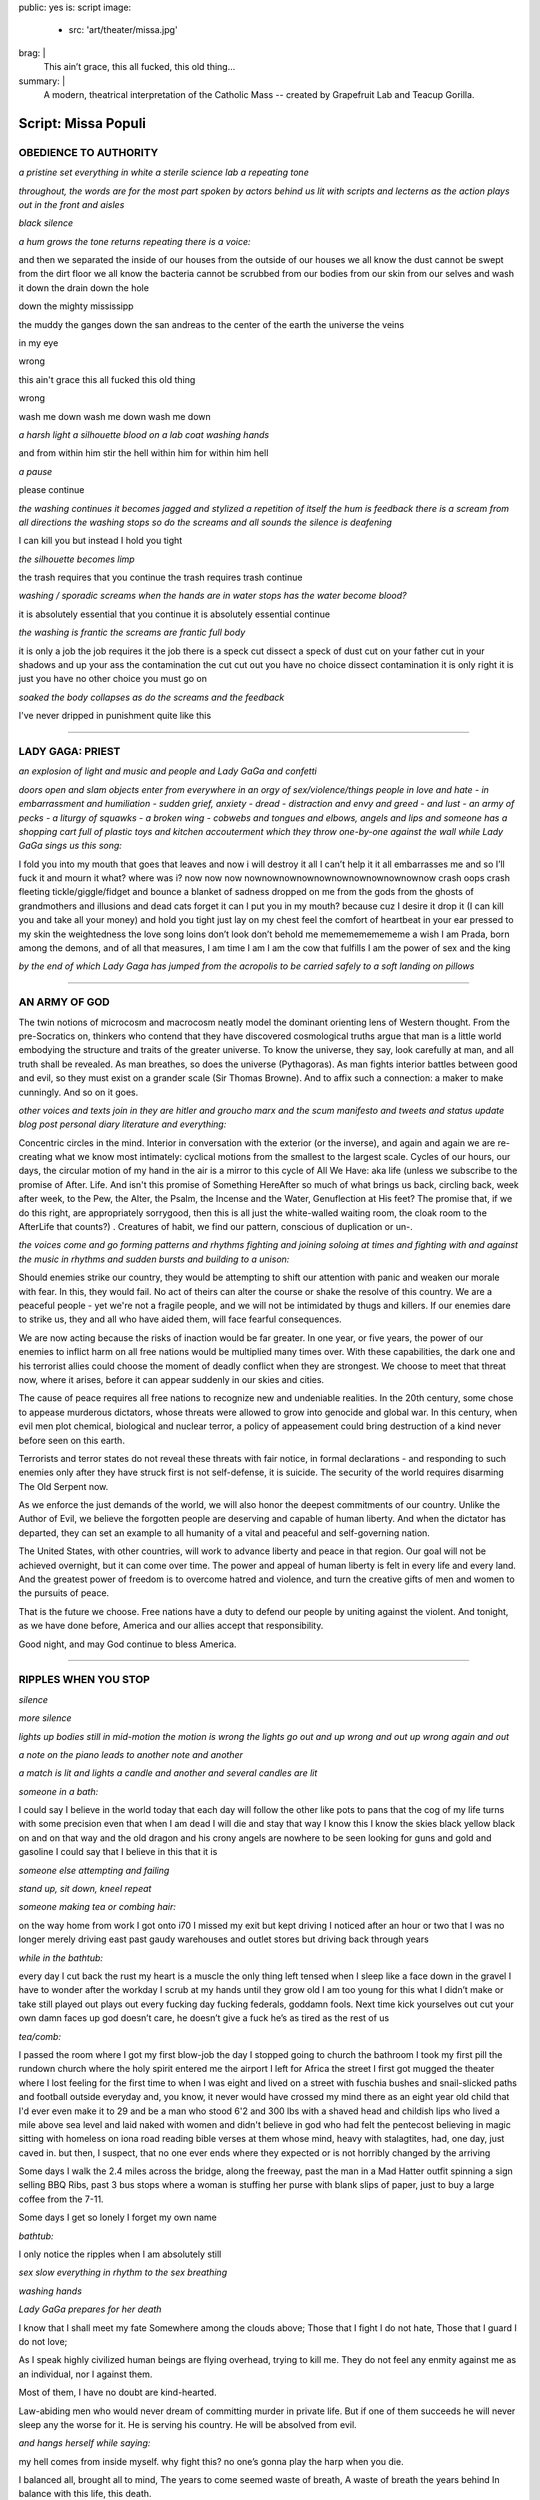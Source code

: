public: yes
is: script
image:
  - src: 'art/theater/missa.jpg'
brag: |
  This ain’t grace, this all fucked, this old thing…
summary: |
  A modern, theatrical interpretation
  of the Catholic Mass --
  created by Grapefruit Lab
  and Teacup Gorilla.

  .. callmacro:: content/macros.j2#btn
    :url: '/art/theater/missapopuli/'

    See production photos


********************
Script: Missa Populi
********************

.. nothing

OBEDIENCE TO AUTHORITY
----------------------

*a pristine set
everything in white
a sterile science lab
a repeating tone*

*throughout,
the words are
for the most part
spoken
by actors behind us
lit with scripts and lecterns
as the action plays out in the front and aisles*

*black
silence*

*a hum grows
the tone returns
repeating
there is a voice:*

and then we separated the inside of our houses
from the outside of our houses
we all know the dust cannot be swept from the dirt floor
we all know the bacteria cannot be scrubbed from our bodies
from our skin
from our selves
and wash it down the drain
down the hole

down the mighty mississipp

the muddy
the ganges
down the san andreas
to the center of the earth
the universe
the veins

in my eye

wrong

this ain't grace
this all fucked
this old thing

wrong

wash me down
wash me down
wash me down

*a harsh light
a silhouette
blood on a lab coat
washing hands*

and from within him stir
the hell within him
for within him hell

*a pause*

please continue

*the washing continues
it becomes jagged and stylized
a repetition of itself
the hum is feedback
there is a scream from all directions
the washing stops
so do the screams
and all sounds
the silence is deafening*

I can kill you but instead I hold you tight

*the silhouette becomes limp*

the trash requires that you continue
the trash requires trash
continue

*washing / sporadic
screams when the hands are in water
stops
has the water become blood?*

it is absolutely essential that you continue
it is absolutely essential
continue

*the washing is frantic
the screams are frantic
full body*

it is only a job
the job requires it
the job
there is a speck
cut
dissect
a speck of dust
cut
on your father
cut
in your shadows and up your ass the contamination
the cut
cut out
you have no choice
dissect contamination
it is only right
it is just
you have no other choice
you must go on

*soaked
the body collapses
as do the screams
and the feedback*

I've never dripped in punishment
quite
like
this


------


LADY GAGA: PRIEST
-----------------

*an explosion of light
and music
and people
and Lady GaGa
and confetti*

*doors open and slam
objects enter from everywhere
in an orgy of sex/violence/things
people in love and hate
- in embarrassment and humiliation
- sudden grief,  anxiety
- dread
- distraction and envy and greed
- and lust
- an army of pecks
- a liturgy of squawks
- a broken wing
- cobwebs and tongues and elbows, angels and lips
and someone has a shopping cart
full of plastic toys and kitchen accouterment
which they throw one-by-one against the wall
while Lady GaGa sings us this song:*

I fold you into my mouth
that goes
that leaves
and now i will destroy it all
I can’t help it
it all embarrasses me
and so I’ll fuck it
and mourn it
what?
where was i?
now now now nownownownownownownownownownownow
crash
oops
crash
fleeting
tickle/giggle/fidget and bounce
a blanket of sadness
dropped on me from the gods
from the ghosts of grandmothers and illusions and dead cats
forget it
can I put you in my mouth?
because
cuz
I desire it
drop it
(I can kill you and take all your money)
and hold you tight
just lay on my chest
feel the comfort of heartbeat in your ear pressed to my skin
the weightedness
the love song
loins
don’t look
don’t behold
me
mememememememe
a wish
I am Prada,
born among the demons,
and of all that measures,
I am time
I am I am
the cow that fulfills
I am
the power of sex
and
the king

*by the end of which
Lady Gaga has jumped from the acropolis
to be carried safely
to a soft landing
on pillows*


------


AN ARMY OF GOD
--------------

The twin notions of microcosm and macrocosm neatly model the dominant
orienting lens of Western thought. From the pre-Socratics on, thinkers
who contend that they have discovered cosmological truths argue that
man is a little world embodying the structure and traits of the
greater universe. To know the universe, they say, look carefully at
man, and all truth shall be revealed. As man breathes, so does the
universe (Pythagoras). As man fights interior battles between good and
evil, so they must exist on a grander scale (Sir Thomas Browne). And
to affix such a connection: a maker to make cunningly. And so on it
goes.

*other voices and texts join in
they are hitler and groucho marx
and the scum manifesto and tweets
and status update blog post personal diary
literature and everything:*

Concentric circles in the mind. Interior in conversation with the
exterior (or the inverse), and again and again we are re-creating what
we know most intimately: cyclical motions from the smallest to the
largest scale. Cycles of our hours, our days, the circular motion of
my hand in the air is a mirror to this cycle of All We Have: aka life
(unless we subscribe to the promise of After. Life. And isn't this
promise of Something HereAfter so much of what brings us back,
circling back, week after week, to the Pew, the Alter, the Psalm, the
Incense and the Water, Genuflection at His feet? The promise that, if
we do this right, are appropriately sorrygood, then this is all just
the white-walled waiting room, the cloak room to the AfterLife that
counts?) . Creatures of habit, we find our pattern, conscious of
duplication or un-.

*the voices come and go
forming patterns and rhythms
fighting and joining
soloing at times
and fighting with and against the music
in rhythms and sudden bursts
and building to a unison:*

Should enemies strike our country, they would be attempting to shift
our attention with panic and weaken our morale with fear. In this,
they would fail. No act of theirs can alter the course or shake the
resolve of this country. We are a peaceful people - yet we're not a
fragile people, and we will not be intimidated by thugs and killers.
If our enemies dare to strike us, they and all who have aided them,
will face fearful consequences.

We are now acting because the risks of inaction would be far greater.
In one year, or five years, the power of our enemies to inflict harm
on all free nations would be multiplied many times over. With these
capabilities, the dark one and his terrorist allies could choose the
moment of deadly conflict when they are strongest. We choose to meet
that threat now, where it arises, before it can appear suddenly in our
skies and cities.

The cause of peace requires all free nations to recognize new and
undeniable realities. In the 20th century, some chose to appease
murderous dictators, whose threats were allowed to grow into genocide
and global war. In this century, when evil men plot chemical,
biological and nuclear terror, a policy of appeasement could bring
destruction of a kind never before seen on this earth.

Terrorists and terror states do not reveal these threats with fair
notice, in formal declarations - and responding to such enemies only
after they have struck first is not self-defense, it is suicide. The
security of the world requires disarming The Old Serpent now.

As we enforce the just demands of the world, we will also honor the
deepest commitments of our country. Unlike the Author of Evil, we believe
the forgotten people are deserving and capable of human liberty. And when
the dictator has departed, they can set an example to all humanity of a vital
and peaceful and self-governing nation.

The United States, with other countries, will work to advance liberty
and peace in that region. Our goal will not be achieved overnight, but
it can come over time. The power and appeal of human liberty is felt
in every life and every land. And the greatest power of freedom is to
overcome hatred and violence, and turn the creative gifts of men and
women to the pursuits of peace.

That is the future we choose. Free nations have a duty to defend our
people by uniting against the violent. And tonight, as we have done
before, America and our allies accept that responsibility.

Good night, and may God continue to bless America.


------


RIPPLES WHEN YOU STOP
---------------------

*silence*

*more silence*

*lights up
bodies still
in mid-motion
the motion is wrong
the lights go out
and up
wrong
and out up
wrong again
and out*

*a note on the piano
leads to another note
and another*

*a match is lit
and lights a candle
and another
and several candles are lit*

*someone in a bath:*

I could say I believe in the world today
that each day will follow the other like pots to pans
that the cog of my life turns with some precision
even that when I am dead I will die
and stay that way
I know this
I know the skies
black
yellow
black
on and on that way
and the old dragon and his crony angels
are nowhere to be seen
looking for guns and gold and gasoline
I could say that I believe in this
that it is

*someone else attempting and failing*

*stand up, sit down, kneel
repeat*

*someone making tea or combing hair:*

on the way home from work
I got onto i70
I missed my exit
but kept driving
I noticed after an hour or two
that I was no longer merely driving east
past gaudy warehouses and outlet stores
but driving back through years

*while in the bathtub:*

every day I cut back the rust
my heart is a muscle
the only thing
left tensed when I sleep
like a face down in the gravel
I have to wonder
after the workday
I scrub at my hands until they grow old
I am too young
for this
what I didn’t make or take still played out
plays out
every fucking day
fucking federals,
goddamn fools. Next time kick yourselves out
cut your own damn faces up
god doesn’t care, he doesn’t give a fuck
he’s as tired as the rest of us

*tea/comb:*

I passed the room where I got my first blow-job
the day I stopped going to church
the bathroom I took my first pill
the rundown church where the holy spirit entered me
the airport I left for Africa
the street I first got mugged
the theater where I lost feeling
for the first time
to when I was eight
and lived on a street with fuschia bushes
and snail-slicked paths
and football outside everyday
and, you know,
it never would have crossed my mind
there as an eight year old child
that I'd ever even make it to 29
and be a man who stood 6'2 and 300 lbs
with a shaved head and childish lips
who lived a mile above sea level and laid naked with women
and didn't believe in god
who had felt the pentecost
believing in magic
sitting with homeless on iona road
reading bible verses at them
whose mind, heavy with stalagtites,
had, one day, just caved in.
but then, I suspect,
that no one ever ends where they expected
or is not horribly changed
by the arriving

Some days I walk the 2.4 miles across the bridge,
along the freeway,
past the man in a Mad Hatter outfit
spinning a sign selling BBQ Ribs,
past 3 bus stops where a woman is stuffing her purse with blank slips of paper,
just to buy a large coffee from the 7-11.

Some days I get so lonely I forget my own name

*bathtub:*

I only notice the ripples
when I am absolutely still

*sex
slow
everything in rhythm to the sex
breathing*

*washing hands*

*Lady GaGa prepares for her death*

I know that I shall meet my fate
Somewhere among the clouds above;
Those that I fight I do not hate,
Those that I guard I do not love;

As I speak
highly civilized human beings are flying overhead,
trying to kill me.
They do not feel any enmity against me
as an individual,
nor I against them.

Most of them,
I have no doubt
are kind-hearted.

Law-abiding men
who would never dream of committing murder
in private life.
But
if one of them succeeds
he will never sleep any the worse for it.
He is serving his country.
He will be absolved from evil.

*and hangs herself
while saying:*

my hell comes from inside myself. why fight this?
no one’s gonna play the harp when you die.

I balanced all, brought all to mind,
The years to come seemed waste of breath,
A waste of breath the years behind
In balance with this life, this death.

*Lady Gaga finds a birthday cake
and lights the candles
and eats some frosting with her finger*

I'm not fighting because I believe in it
I'm fighting because I don't know what else to do.

*everyone lights candles
the place becomes holy*

*someone arranging fruit
in neat rows across the entire space:*

my grandmother survived the war barefoot, scavenging other
people’s inedibles: rotting potatoes, discarded scraps of meat,
skins, and the bits that clung to bones.

food is not food. it is terror, dignity, gratitude, vengeance,
joyfulness, humiliation, religion, history, and, of course

love

terror

sacrifice

*they begin to squash the fruit
beneath their feet*

animals and humans
entrails
guts on canvas
kisses
guts on canvas
kisses
bowing to the blood
dissolution of the self/ves
orpheus torn limb from limb
a lamb's head floating on a river
dancing/fucking in the guts of a beast

as man breathes, so does the universe

*Lady GaGa is about to die*

what happens when the heart just stops?
no more to breathe, no more to grieve, coming home
remember to live before you die

*pause*

make a wish

*she blows out the candles on her cake*

what else do I have to do today?

*she jumps from the acropolis
and hangs herself
and is stoned
and dies
face down in the cake*


------


A CONSPIRACY OF US
------------------

*dark
a sound
followed by sounds from all around
a cappella
which become a pseudo-song
as there is light
and everyone moves
one at a time
in single file
across the room
while
jokes are told about suicide and death
they each stop briefly at a wash basin,
dip their hands in  blood
and spread it on their clothes
before crossing to Lady Gaga
and serving each other cake*

*do they offer the audience birthday cake as well?*
